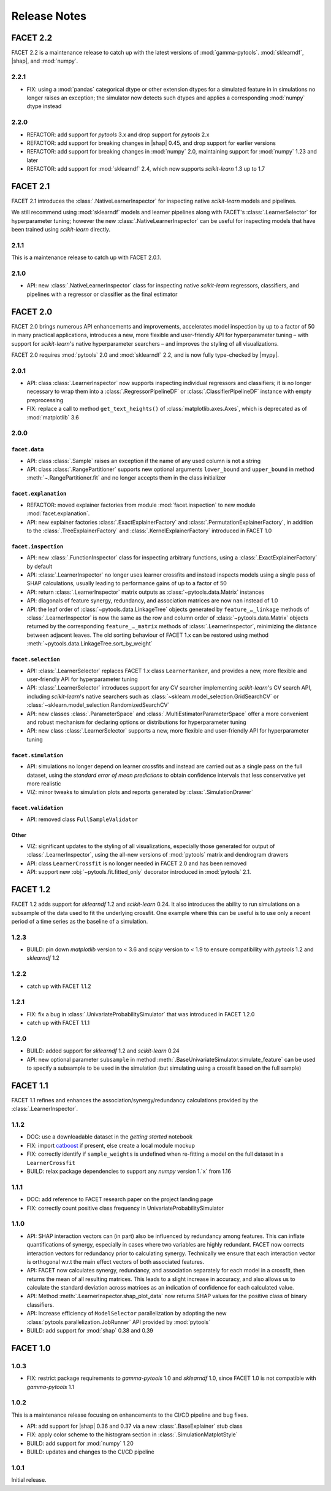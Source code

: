 \Release Notes
=============

.. |mypy| replace:: :external+mypy:doc:`mypy <index>`
.. |shap| replace:: :external+shap:doc:`shap <index>`
.. |nbsp| unicode:: 0xA0
   :trim:

FACET 2.2
---------

FACET 2.2 is a maintenance release to catch up with the latest versions of
:mod:`gamma-pytools`. :mod:`sklearndf`, |shap|, and :mod:`numpy`.

2.2.1
~~~~~

- FIX: using a :mod:`pandas` categorical dtype or other extension dtypes for a simulated
  feature in in simulations no longer raises an exception; the simulator now detects
  such dtypes and applies a corresponding :mod:`numpy` dtype instead


2.2.0
~~~~~

- REFACTOR: add support for *pytools* |nbsp| 3.x and drop support for
  *pytools* |nbsp| 2.x
- REFACTOR: add support for breaking changes in |shap| |nbsp| 0.45, and
  drop support for earlier versions
- REFACTOR: add support for breaking changes in :mod:`numpy` |nbsp| 2.0,
  maintaining support for :mod:`numpy` |nbsp| 1.23 and later
- REFACTOR: add support for :mod:`sklearndf` |nbsp| 2.4, which now supports
  *scikit-learn* |nbsp| 1.3 up to |nbsp| 1.7


FACET 2.1
---------

FACET 2.1 introduces the :class:`.NativeLearnerInspector` for inspecting native
*scikit-learn* models and pipelines.

We still recommend using :mod:`sklearndf` models and learner pipelines along with FACET's
:class:`.LearnerSelector` for hyperparameter tuning; however the new
:class:`.NativeLearnerInspector` can be useful for inspecting models that have been
trained using *scikit-learn* directly.

2.1.1
~~~~~

This is a maintenance release to catch up with FACET |nbsp| 2.0.1.


2.1.0
~~~~~

- API: new :class:`.NativeLearnerInspector` class for inspecting native *scikit-learn*
  regressors, classifiers, and pipelines with a regressor or classifier as the final
  estimator


FACET 2.0
---------

FACET |nbsp| 2.0 brings numerous API enhancements and improvements, accelerates model
inspection by up to a factor of 50 in many practical applications, introduces a new,
more flexible and user-friendly API for hyperparameter tuning – with support for
`scikit-learn`'s native hyperparameter searchers – and improves the styling of all
visualizations.

FACET 2.0 requires :mod:`pytools` |nbsp| 2.0 and :mod:`sklearndf` |nbsp| 2.2, and is now
fully type-checked by |mypy|.

2.0.1
~~~~~

- API: class :class:`.LearnerInspector` now supports inspecting individual regressors
  and classifiers; it is no longer necessary to wrap them into a
  :class:`.RegressorPipelineDF` or :class:`.ClassifierPipelineDF` instance with empty
  preprocessing
- FIX: replace a call to method ``get_text_heights()`` of :class:`matplotlib.axes.Axes`,
  which is deprecated as of :mod:`matplotlib` |nbsp| 3.6


2.0.0
~~~~~

``facet.data``
^^^^^^^^^^^^^^

- API: class :class:`.Sample` raises an exception if the name of any used column is not
  a string
- API: class :class:`.RangePartitioner` supports new optional arguments ``lower_bound``
  and ``upper_bound`` in method :meth:`~.RangePartitioner.fit` and no longer accepts
  them in the class initializer

``facet.explanation``
^^^^^^^^^^^^^^^^^^^^^

- REFACTOR: moved explainer factories from module :mod:`facet.inspection` to new module
  :mod:`facet.explanation`.
- API: new explainer factories :class:`.ExactExplainerFactory` and
  :class:`.PermutationExplainerFactory`, in addition to the
  :class:`.TreeExplainerFactory` and :class:`.KernelExplainerFactory` introduced in
  FACET |nbsp| 1.0

``facet.inspection``
^^^^^^^^^^^^^^^^^^^^

- API: new :class:`.FunctionInspector` class for inspecting arbitrary functions,
  using a :class:`.ExactExplainerFactory` by default
- API: :class:`.LearnerInspector` no longer uses learner crossfits and instead inspects
  models using a single pass of SHAP calculations, usually leading to performance gains
  of up to a factor of |nbsp| 50
- API: return :class:`.LearnerInspector` matrix outputs as :class:`~pytools.data.Matrix`
  instances
- API: diagonals of feature synergy, redundancy, and association matrices are now
  ``nan`` instead of |nbsp| 1.0
- API: the leaf order of :class:`~pytools.data.LinkageTree` objects generated by
  ``feature_…_linkage`` methods of :class:`.LearnerInspector` is now the same as the
  row and column order of :class:`~pytools.data.Matrix` objects returned by the
  corresponding ``feature_…_matrix`` methods of :class:`.LearnerInspector`, minimizing
  the distance between adjacent leaves.
  The old sorting behaviour of FACET |nbsp| 1.x can be restored using method
  :meth:`~pytools.data.LinkageTree.sort_by_weight`

``facet.selection``
^^^^^^^^^^^^^^^^^^^

- API: :class:`.LearnerSelector` replaces FACET |nbsp| 1.x class ``LearnerRanker``, and
  provides a new, more flexible and user-friendly API for hyperparameter tuning
- API: :class:`.LearnerSelector` introduces support for any CV searcher implementing
  `scikit-learn`'s CV search API, including `scikit-learn`'s native searchers such as
  :class:`~sklearn.model_selection.GridSearchCV` or
  :class:`~sklearn.model_selection.RandomizedSearchCV`
- API: new classes :class:`.ParameterSpace` and :class:`.MultiEstimatorParameterSpace`
  offer a more convenient and robust mechanism for declaring options or distributions
  for hyperparameter tuning
- API: new class :class:`.LearnerSelector` supports a new, more flexible and
  user-friendly API for hyperparameter tuning

``facet.simulation``
^^^^^^^^^^^^^^^^^^^^

- API: simulations no longer depend on learner crossfits and instead are carried out
  as a single pass on the full dataset, using the *standard error of mean predictions*
  to obtain confidence intervals that less conservative yet more realistic
- VIZ: minor tweaks to simulation plots and reports generated by
  :class:`.SimulationDrawer`

``facet.validation``
^^^^^^^^^^^^^^^^^^^^

- API: removed class ``FullSampleValidator``

Other
^^^^^

- VIZ: significant updates to the styling of all visualizations, especially those
  generated for output of :class:`.LearnerInspector`, using the all-new versions of
  :mod:`pytools` matrix and dendrogram drawers
- API: class ``LearnerCrossfit`` is no longer needed in FACET |nbsp| 2.0 and has been
  removed
- API: support new :obj:`~pytools.fit.fitted_only` decorator introduced in
  :mod:`pytools` |nbsp| 2.1.


FACET 1.2
---------

FACET |nbsp| 1.2 adds support for *sklearndf* |nbsp| 1.2 and *scikit-learn* |nbsp| 0.24.
It also introduces the ability to run simulations on a subsample of the data used to
fit the underlying crossfit.
One example where this can be useful is to use only a recent period of a time series as
the baseline of a simulation.

1.2.3
~~~~~

- BUILD: pin down *matplotlib* version to < 3.6 and *scipy* version to < 1.9 to ensure
  compatibility with *pytools* 1.2 and *sklearndf* 1.2


1.2.2
~~~~~

- catch up with FACET |nbsp| 1.1.2


1.2.1
~~~~~

- FIX: fix a bug in :class:`.UnivariateProbabilitySimulator` that was introduced in
  FACET |nbsp| 1.2.0
- catch up with FACET |nbsp| 1.1.1


1.2.0
~~~~~

- BUILD: added support for *sklearndf* |nbsp| 1.2 and *scikit-learn* |nbsp| 0.24
- API: new optional parameter ``subsample`` in method
  :meth:`.BaseUnivariateSimulator.simulate_feature` can be used to specify a subsample
  to be used in the simulation (but simulating using a crossfit based on the full
  sample)


FACET 1.1
---------

FACET |nbsp| 1.1 refines and enhances the association/synergy/redundancy calculations
provided by the :class:`.LearnerInspector`.


1.1.2
~~~~~

- DOC: use a downloadable dataset in the `getting started` notebook
- FIX: import `catboost <https://catboost.ai/en/docs/>`_ if present, else create a local
  module mockup
- FIX: correctly identify if ``sample_weights`` is undefined when re-fitting a model
  on the full dataset in a ``LearnerCrossfit``
- BUILD: relax package dependencies to support any `numpy` version |nbsp| 1.`x` from
  |nbsp| 1.16


1.1.1
~~~~~

- DOC: add reference to FACET research paper on the project landing page
- FIX: correctly count positive class frequency in UnivariateProbabilitySimulator


1.1.0
~~~~~

- API: SHAP interaction vectors can (in part) also be influenced by redundancy among
  features. This can inflate quantifications of synergy, especially in cases where two
  variables are highly redundant. FACET now corrects interaction vectors for redundancy
  prior to calculating synergy. Technically we ensure that each interaction vector is
  orthogonal w.r.t the main effect vectors of both associated features.
- API: FACET now calculates synergy, redundancy, and association separately for each
  model in a crossfit, then returns the mean of all resulting matrices. This leads to a
  slight increase in accuracy, and also allows us to calculate the standard deviation
  across matrices as an indication of confidence for each calculated value.
- API: Method :meth:`.LearnerInspector.shap_plot_data` now returns SHAP values for the
  positive class of binary classifiers.
- API: Increase efficiency of ``ModelSelector`` parallelization by adopting the
  new :class:`pytools.parallelization.JobRunner` API provided by :mod:`pytools`
- BUILD: add support for :mod:`shap` |nbsp| 0.38 and |nbsp| 0.39


FACET 1.0
---------

1.0.3
~~~~~

- FIX: restrict package requirements to *gamma-pytools* |nbsp| 1.0 and
  *sklearndf* |nbsp| 1.0, since FACET |nbsp| 1.0 is not compatible with
  *gamma-pytools* |nbsp| 1.1

1.0.2
~~~~~

This is a maintenance release focusing on enhancements to the CI/CD pipeline and bug
fixes.

- API: add support for |shap| |nbsp| 0.36 and |nbsp| 0.37 via a new
  :class:`.BaseExplainer` stub class
- FIX: apply color scheme to the histogram section in :class:`.SimulationMatplotStyle`
- BUILD: add support for :mod:`numpy` |nbsp| 1.20
- BUILD: updates and changes to the CI/CD pipeline


1.0.1
~~~~~

Initial release.
